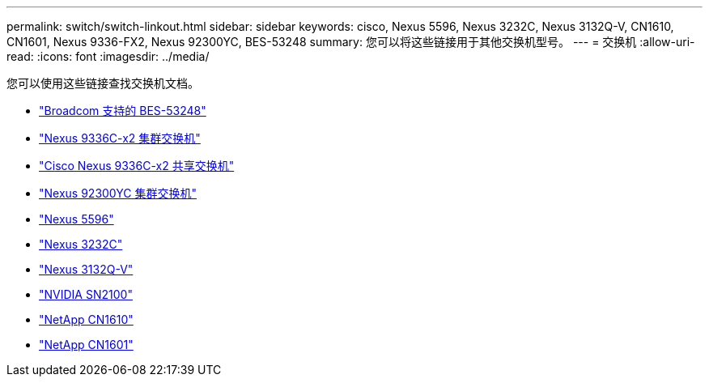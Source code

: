---
permalink: switch/switch-linkout.html 
sidebar: sidebar 
keywords: cisco, Nexus 5596, Nexus 3232C, Nexus 3132Q-V, CN1610, CN1601, Nexus 9336-FX2, Nexus 92300YC, BES-53248 
summary: 您可以将这些链接用于其他交换机型号。 
---
= 交换机
:allow-uri-read: 
:icons: font
:imagesdir: ../media/


[role="lead"]
您可以使用这些链接查找交换机文档。

* link:https://docs.netapp.com/us-en/ontap-systems-switches["Broadcom 支持的 BES-53248"^]
* link:https://docs.netapp.com/us-en/ontap-systems-switches["Nexus 9336C-x2 集群交换机"^]
* link:https://docs.netapp.com/us-en/ontap-systems-switches["Cisco Nexus 9336C-x2 共享交换机"^]
* link:https://docs.netapp.com/us-en/ontap-systems-switches["Nexus 92300YC 集群交换机"^]
* link:http://mysupport.netapp.com/documentation/productlibrary/index.html?productID=62371["Nexus 5596"^]
* link:https://docs.netapp.com/us-en/ontap-systems-switches["Nexus 3232C"^]
* link:https://docs.netapp.com/us-en/ontap-systems-switches["Nexus 3132Q-V"^]
* link:https://docs.netapp.com/us-en/ontap-systems-switches["NVIDIA SN2100"^]
* link:https://docs.netapp.com/us-en/ontap-systems-switches["NetApp CN1610"^]
* link:http://mysupport.netapp.com/documentation/productlibrary/index.html?productID=62371["NetApp CN1601"^]


